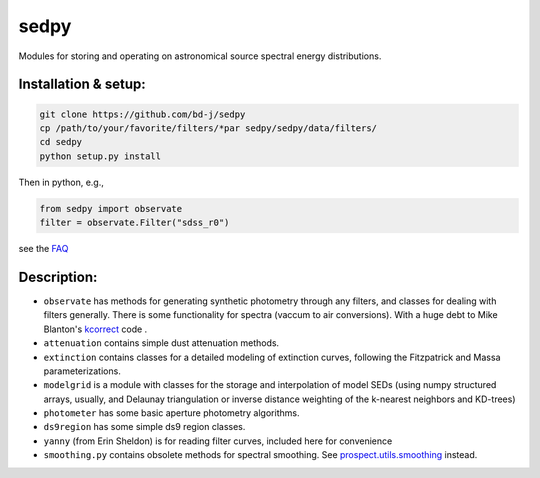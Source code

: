 sedpy
======

Modules for storing and operating on astronomical source spectral energy distributions.

Installation & setup:
--------------

.. code-block:: shell

		git clone https://github.com/bd-j/sedpy
		cp /path/to/your/favorite/filters/*par sedpy/sedpy/data/filters/
		cd sedpy
		python setup.py install
   
Then in python, e.g.,

.. code-block:: python

		from sedpy import observate
		filter = observate.Filter("sdss_r0")

see the `FAQ`_

.. _FAQ: docs/faq.rst


Description:
---------------

* ``observate`` has methods for generating synthetic photometry through any filters,
  and classes for dealing with filters generally. There is some functionality for spectra (vaccum to air conversions).
  With a huge debt to Mike Blanton's `kcorrect <https://github.com/blanton144/kcorrect>`_ code .
  
* ``attenuation`` contains simple dust attenuation methods.

* ``extinction`` contains classes for a detailed modeling of extinction curves,
  following the Fitzpatrick and Massa parameterizations.

* ``modelgrid`` is a module with classes for the storage and interpolation of
  model SEDs (using numpy structured arrays, usually, and Delaunay triangulation or
  inverse distance weighting of the k-nearest neighbors and KD-trees)

* ``photometer`` has some basic aperture photometry algorithms.

* ``ds9region`` has some simple ds9 region classes.

* ``yanny`` (from Erin Sheldon) is for reading filter curves, included here for convenience

* ``smoothing.py`` contains obsolete methods for spectral smoothing.  See
  `prospect.utils.smoothing <https://github.com/bd-j/prospector/blob/master/prospect/utils/smoothing.py>`_ instead.
